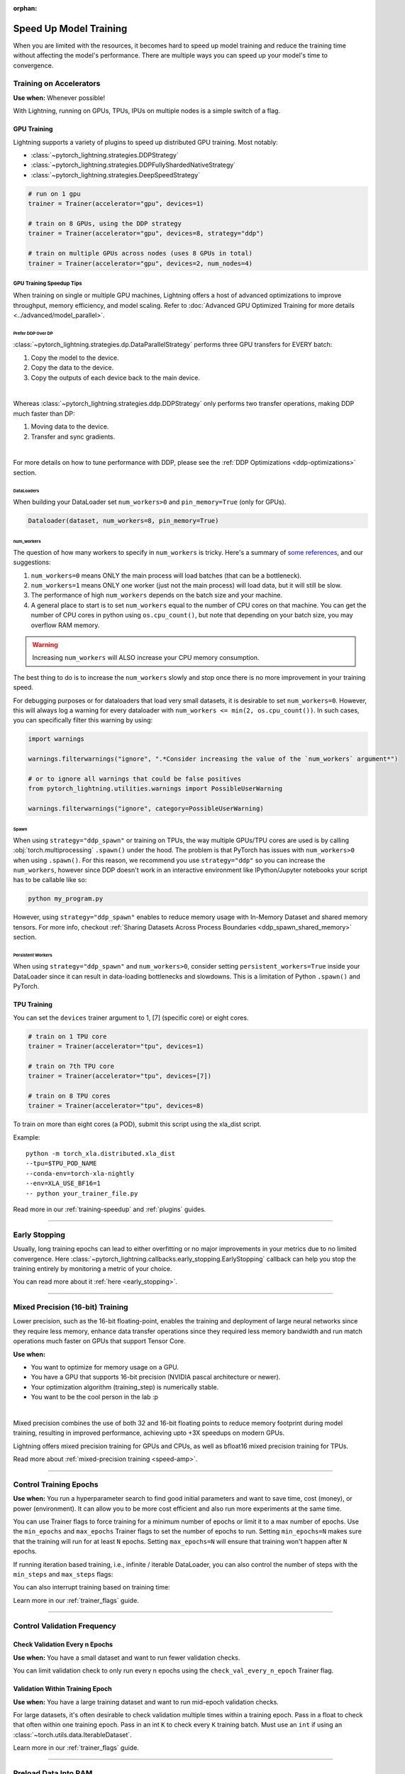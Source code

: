 :orphan:

.. testsetup:: *

    from pytorch_lightning.callbacks.early_stopping import EarlyStopping

.. _training-speedup:


#######################
Speed Up Model Training
#######################

When you are limited with the resources, it becomes hard to speed up model training and reduce the training time
without affecting the model's performance. There are multiple ways you can speed up your model's time to convergence.

************************
Training on Accelerators
************************

**Use when:** Whenever possible!

With Lightning, running on GPUs, TPUs, IPUs on multiple nodes is a simple switch of a flag.

GPU Training
============

Lightning supports a variety of plugins to speed up distributed GPU training. Most notably:

* :class:`~pytorch_lightning.strategies.DDPStrategy`
* :class:`~pytorch_lightning.strategies.DDPFullyShardedNativeStrategy`
* :class:`~pytorch_lightning.strategies.DeepSpeedStrategy`

.. code-block:: python

    # run on 1 gpu
    trainer = Trainer(accelerator="gpu", devices=1)

    # train on 8 GPUs, using the DDP strategy
    trainer = Trainer(accelerator="gpu", devices=8, strategy="ddp")

    # train on multiple GPUs across nodes (uses 8 GPUs in total)
    trainer = Trainer(accelerator="gpu", devices=2, num_nodes=4)


GPU Training Speedup Tips
-------------------------

When training on single or multiple GPU machines, Lightning offers a host of advanced optimizations to improve throughput, memory efficiency, and model scaling.
Refer to :doc:`Advanced GPU Optimized Training for more details <../advanced/model_parallel>`.

Prefer DDP Over DP
^^^^^^^^^^^^^^^^^^
:class:`~pytorch_lightning.strategies.dp.DataParallelStrategy` performs three GPU transfers for EVERY batch:

1. Copy the model to the device.
2. Copy the data to the device.
3. Copy the outputs of each device back to the main device.

.. image:: https://pl-public-data.s3.amazonaws.com/docs/static/images/distributed_training/dp.gif
    :alt: Animation showing DP execution.
    :width: 500
    :align: center

|

Whereas :class:`~pytorch_lightning.strategies.ddp.DDPStrategy` only performs two transfer operations, making DDP much faster than DP:

1. Moving data to the device.
2. Transfer and sync gradients.

.. image:: https://pl-public-data.s3.amazonaws.com/docs/static/images/distributed_training/ddp.gif
    :alt: Animation showing DDP execution.
    :width: 500
    :align: center

|

For more details on how to tune performance with DDP, please see the :ref:`DDP Optimizations <ddp-optimizations>` section.

DataLoaders
^^^^^^^^^^^

When building your DataLoader set ``num_workers>0`` and ``pin_memory=True`` (only for GPUs).

.. code-block:: python

    Dataloader(dataset, num_workers=8, pin_memory=True)

num_workers
^^^^^^^^^^^

The question of how many workers to specify in ``num_workers`` is tricky. Here's a summary of `some references <https://discuss.pytorch.org/t/guidelines-for-assigning-num-workers-to-dataloader/813>`_, and our suggestions:

1. ``num_workers=0`` means ONLY the main process will load batches (that can be a bottleneck).
2. ``num_workers=1`` means ONLY one worker (just not the main process) will load data, but it will still be slow.
3. The performance of high ``num_workers`` depends on the batch size and your machine.
4. A general place to start is to set ``num_workers`` equal to the number of CPU cores on that machine. You can get the number of CPU cores in python using ``os.cpu_count()``, but note that depending on your batch size, you may overflow RAM memory.

.. warning:: Increasing ``num_workers`` will ALSO increase your CPU memory consumption.

The best thing to do is to increase the ``num_workers`` slowly and stop once there is no more improvement in your training speed.

For debugging purposes or for dataloaders that load very small datasets, it is desirable to set ``num_workers=0``. However, this will always log a warning for every dataloader with ``num_workers <= min(2, os.cpu_count())``. In such cases, you can specifically filter this warning by using:

.. code-block:: python

    import warnings

    warnings.filterwarnings("ignore", ".*Consider increasing the value of the `num_workers` argument*")

    # or to ignore all warnings that could be false positives
    from pytorch_lightning.utilities.warnings import PossibleUserWarning

    warnings.filterwarnings("ignore", category=PossibleUserWarning)

Spawn
^^^^^

When using ``strategy="ddp_spawn"`` or training on TPUs, the way multiple GPUs/TPU cores are used is by calling :obj:`torch.multiprocessing`
``.spawn()`` under the hood. The problem is that PyTorch has issues with ``num_workers>0`` when using ``.spawn()``. For this reason, we recommend you
use ``strategy="ddp"`` so you can increase the ``num_workers``, however since DDP doesn't work in an interactive environment like IPython/Jupyter notebooks
your script has to be callable like so:

.. code-block:: bash

    python my_program.py

However, using ``strategy="ddp_spawn"`` enables to reduce memory usage with In-Memory Dataset and shared memory tensors. For more info, checkout
:ref:`Sharing Datasets Across Process Boundaries <ddp_spawn_shared_memory>` section.

Persistent Workers
^^^^^^^^^^^^^^^^^^

When using ``strategy="ddp_spawn"`` and ``num_workers>0``, consider setting ``persistent_workers=True`` inside your DataLoader since it can result in data-loading bottlenecks and slowdowns.
This is a limitation of Python ``.spawn()`` and PyTorch.


TPU Training
============

You can set the ``devices`` trainer argument to 1, [7] (specific core) or eight cores.

.. code-block:: python

    # train on 1 TPU core
    trainer = Trainer(accelerator="tpu", devices=1)

    # train on 7th TPU core
    trainer = Trainer(accelerator="tpu", devices=[7])

    # train on 8 TPU cores
    trainer = Trainer(accelerator="tpu", devices=8)

To train on more than eight cores (a POD),
submit this script using the xla_dist script.

Example::

    python -m torch_xla.distributed.xla_dist
    --tpu=$TPU_POD_NAME
    --conda-env=torch-xla-nightly
    --env=XLA_USE_BF16=1
    -- python your_trainer_file.py


Read more in our :ref:`training-speedup` and :ref:`plugins` guides.


-----------

**************
Early Stopping
**************

Usually, long training epochs can lead to either overfitting or no major improvements in your metrics due to no limited convergence.
Here :class:`~pytorch_lightning.callbacks.early_stopping.EarlyStopping` callback can help you stop the training entirely by monitoring a metric of your choice.

You can read more about it :ref:`here <early_stopping>`.

----------

.. _speed-amp:

*********************************
Mixed Precision (16-bit) Training
*********************************

Lower precision, such as the 16-bit floating-point, enables the training and deployment of large neural networks since they require less memory, enhance data transfer operations since they required
less memory bandwidth and run match operations much faster on GPUs that support Tensor Core.

**Use when:**

* You want to optimize for memory usage on a GPU.
* You have a GPU that supports 16-bit precision (NVIDIA pascal architecture or newer).
* Your optimization algorithm (training_step) is numerically stable.
* You want to be the cool person in the lab :p

.. raw:: html

    <video width="50%" max-width="400px" controls
    poster="https://pl-bolts-doc-images.s3.us-east-2.amazonaws.com/pl_docs/trainer_flags/yt_thumbs/thumb_precision.png"
    src="https://pl-bolts-doc-images.s3.us-east-2.amazonaws.com/pl_docs/yt/Trainer+flags+9+-+precision_1.mp4"></video>

|

Mixed precision combines the use of both 32 and 16-bit floating points to reduce memory footprint during model training, resulting in improved performance, achieving upto +3X speedups on modern GPUs.

Lightning offers mixed precision training for GPUs and CPUs, as well as bfloat16 mixed precision training for TPUs.


.. testcode::
    :skipif: torch.cuda.device_count() < 4

    # 16-bit precision
    trainer = Trainer(precision=16, accelerator="gpu", devices=4)


Read more about :ref:`mixed-precision training <speed-amp>`.


----------------


***********************
Control Training Epochs
***********************

**Use when:** You run a hyperparameter search to find good initial parameters and want to save time, cost (money), or power (environment).
It can allow you to be more cost efficient and also run more experiments at the same time.

You can use Trainer flags to force training for a minimum number of epochs or limit it to a max number of epochs. Use the ``min_epochs`` and ``max_epochs`` Trainer flags to set the number of epochs to run.
Setting ``min_epochs=N`` makes sure that the training will run for at least ``N`` epochs. Setting ``max_epochs=N`` will ensure that training won't happen after
``N`` epochs.

.. testcode::

    # DEFAULT
    trainer = Trainer(min_epochs=1, max_epochs=1000)


If running iteration based training, i.e., infinite / iterable DataLoader, you can also control the number of steps with the ``min_steps`` and  ``max_steps`` flags:

.. testcode::

    trainer = Trainer(max_steps=1000)

    trainer = Trainer(min_steps=100)

You can also interrupt training based on training time:

.. testcode::

    # Stop after 12 hours of training or when reaching 10 epochs (string)
    trainer = Trainer(max_time="00:12:00:00", max_epochs=10)

    # Stop after 1 day and 5 hours (dict)
    trainer = Trainer(max_time={"days": 1, "hours": 5})

Learn more in our :ref:`trainer_flags` guide.


----------------

****************************
Control Validation Frequency
****************************

Check Validation Every n Epochs
===============================

**Use when:** You have a small dataset and want to run fewer validation checks.

You can limit validation check to only run every n epochs using the ``check_val_every_n_epoch`` Trainer flag.

.. testcode::

    # default
    trainer = Trainer(check_val_every_n_epoch=1)

    # runs validation after every 7th Epoch
    trainer = Trainer(check_val_every_n_epoch=7)


Validation Within Training Epoch
================================

**Use when:** You have a large training dataset and want to run mid-epoch validation checks.

For large datasets, it's often desirable to check validation multiple times within a training epoch.
Pass in a float to check that often within one training epoch. Pass in an int ``K`` to check every ``K`` training batch.
Must use an ``int`` if using an :class:`~torch.utils.data.IterableDataset`.

.. testcode::

    # default
    trainer = Trainer(val_check_interval=1.0)

    # check every 1/4 th of an epoch
    trainer = Trainer(val_check_interval=0.25)

    # check every 100 train batches (ie: for IterableDatasets or fixed frequency)
    trainer = Trainer(val_check_interval=100)

Learn more in our :ref:`trainer_flags` guide.

----------------

*********************
Preload Data Into RAM
*********************

**Use when:** You need access to all samples in a dataset at once.

When your training or preprocessing requires many operations to be performed on entire dataset(s), it can
sometimes be beneficial to store all data in RAM given there is enough space.
However, loading all data at the beginning of the training script has the disadvantage that it can take a long
time, and hence, it slows down the development process. Another downside is that in multiprocessing (e.g., DDP)
the data would get copied in each process.
One can overcome these problems by copying the data into RAM in advance.
Most UNIX-based operating systems provide direct access to tmpfs through a mount point typically named ``/dev/shm``.

Increase shared memory if necessary. Refer to the documentation of your OS on how to do this.

1.  Copy training data to shared memory:

    .. code-block:: bash

        cp -r /path/to/data/on/disk /dev/shm/

2.  Refer to the new data root in your script or command-line arguments:

    .. code-block:: python

        datamodule = MyDataModule(data_root="/dev/shm/my_data")

---------

**************
Model Toggling
**************

**Use when:** Performing gradient accumulation with multiple optimizers in a
distributed setting.

Here is an explanation of what it does:

* Considering the current optimizer as A and all other optimizers as B.
* Toggling, which means all parameters from B exclusive to A will have their ``requires_grad`` attribute set to ``False``.
* Restoring their original state when exiting the context manager.

When performing gradient accumulation, there is no need to perform grad synchronization during the accumulation phase.
Setting ``sync_grad`` to ``False`` will block this synchronization and improve your training speed.

:class:`~pytorch_lightning.core.optimizer.LightningOptimizer` provides a
:meth:`~pytorch_lightning.core.optimizer.LightningOptimizer.toggle_model` function as a
:func:`contextlib.contextmanager` for advanced users.

Here is an example of an advanced use case:

.. testcode::

    # Scenario for a GAN with gradient accumulation every two batches and optimized for multiple GPUs.
    class SimpleGAN(LightningModule):
        def __init__(self):
            super().__init__()
            self.automatic_optimization = False

        def training_step(self, batch, batch_idx):
            # Implementation follows the PyTorch tutorial:
            # https://pytorch.org/tutorials/beginner/dcgan_faces_tutorial.html
            g_opt, d_opt = self.optimizers()

            X, _ = batch
            X.requires_grad = True
            batch_size = X.shape[0]

            real_label = torch.ones((batch_size, 1), device=self.device)
            fake_label = torch.zeros((batch_size, 1), device=self.device)

            # Sync and clear gradients
            # at the end of accumulation or
            # at the end of an epoch.
            is_last_batch_to_accumulate = (batch_idx + 1) % 2 == 0 or self.trainer.is_last_batch

            g_X = self.sample_G(batch_size)

            ##########################
            # Optimize Discriminator #
            ##########################
            with d_opt.toggle_model(sync_grad=is_last_batch_to_accumulate):
                d_x = self.D(X)
                errD_real = self.criterion(d_x, real_label)

                d_z = self.D(g_X.detach())
                errD_fake = self.criterion(d_z, fake_label)

                errD = errD_real + errD_fake

                self.manual_backward(errD)
                if is_last_batch_to_accumulate:
                    d_opt.step()
                    d_opt.zero_grad()

            ######################
            # Optimize Generator #
            ######################
            with g_opt.toggle_model(sync_grad=is_last_batch_to_accumulate):
                d_z = self.D(g_X)
                errG = self.criterion(d_z, real_label)

                self.manual_backward(errG)
                if is_last_batch_to_accumulate:
                    g_opt.step()
                    g_opt.zero_grad()

            self.log_dict({"g_loss": errG, "d_loss": errD}, prog_bar=True)

-----

*****************
Set Grads to None
*****************

In order to improve performance, you can override :meth:`~pytorch_lightning.core.module.LightningModule.optimizer_zero_grad`.

For a more detailed explanation of the pros / cons of this technique,
read the documentation for :meth:`~torch.optim.Optimizer.zero_grad` by the PyTorch team.

.. testcode::

    class Model(LightningModule):
        def optimizer_zero_grad(self, epoch, batch_idx, optimizer, optimizer_idx):
            optimizer.zero_grad(set_to_none=True)


-----

***************
Things to Avoid
***************

.item(), .numpy(), .cpu()
=========================

Don't call ``.item()`` anywhere in your code. Use ``.detach()`` instead to remove the connected graph calls. Lightning
takes a great deal of care to be optimized for this.

Clear Cache
===========

Don't call :func:`torch.cuda.empty_cache` unnecessarily! Every time you call this, ALL your GPUs have to wait to sync.

Transferring Tensors to Device
==============================

LightningModules know what device they are on! Construct tensors on the device directly to avoid CPU->Device transfer.

.. code-block:: python

    # bad
    t = torch.rand(2, 2).cuda()

    # good (self is LightningModule)
    t = torch.rand(2, 2, device=self.device)


For tensors that need to be model attributes, it is best practice to register them as buffers in the module's
``__init__`` method:

.. code-block:: python

    # bad
    self.t = torch.rand(2, 2, device=self.device)

    # good
    self.register_buffer("t", torch.rand(2, 2))
